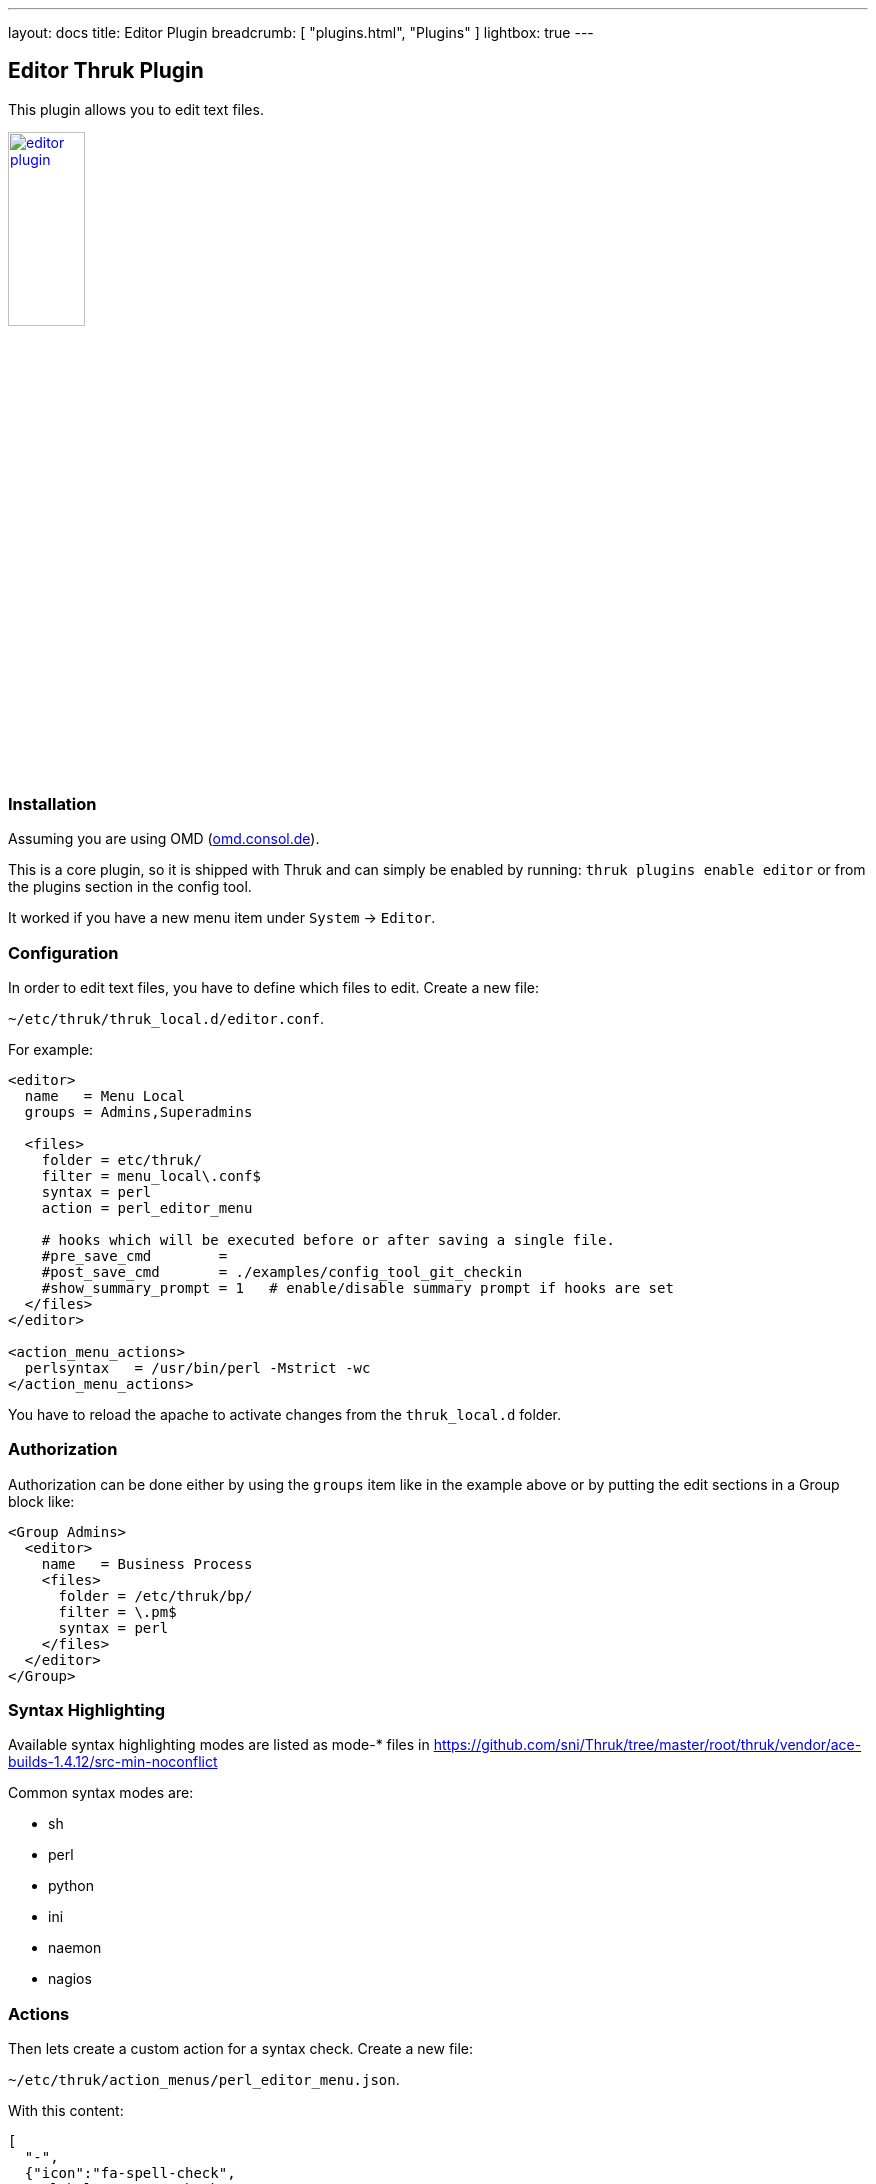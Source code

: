 ---
layout: docs
title: Editor Plugin
breadcrumb: [ "plugins.html", "Plugins" ]
lightbox: true
---

## Editor Thruk Plugin

This plugin allows you to edit text files.

++++
<a title="editor" rel="lightbox[plugins]" href="editor.png"><img src="editor.png" alt="editor plugin " width="30%" height="30%" /></a>
<br style="clear: both;">
++++

### Installation

Assuming you are using OMD (link:https://omd.consol.de[omd.consol.de]).

This is a core plugin, so it is shipped with Thruk and can simply
be enabled by running: `thruk plugins enable editor` or
from the plugins section in the config tool.

It worked if you have a new menu item under `System` -> `Editor`.

### Configuration

In order to edit text files, you have to define which files to edit. Create a
new file:

`~/etc/thruk/thruk_local.d/editor.conf`.

For example:

...................................
<editor>
  name   = Menu Local
  groups = Admins,Superadmins

  <files>
    folder = etc/thruk/
    filter = menu_local\.conf$
    syntax = perl
    action = perl_editor_menu

    # hooks which will be executed before or after saving a single file.
    #pre_save_cmd        =
    #post_save_cmd       = ./examples/config_tool_git_checkin
    #show_summary_prompt = 1   # enable/disable summary prompt if hooks are set
  </files>
</editor>

<action_menu_actions>
  perlsyntax   = /usr/bin/perl -Mstrict -wc
</action_menu_actions>
...................................

You have to reload the apache to activate changes
from the `thruk_local.d` folder.

### Authorization

Authorization can be done either by using the `groups` item like in the example
above or by putting the edit sections in a Group block like:

...................................
<Group Admins>
  <editor>
    name   = Business Process
    <files>
      folder = /etc/thruk/bp/
      filter = \.pm$
      syntax = perl
    </files>
  </editor>
</Group>
...................................


### Syntax Highlighting

Available syntax highlighting modes are listed as mode-* files in
https://github.com/sni/Thruk/tree/master/root/thruk/vendor/ace-builds-1.4.12/src-min-noconflict

Common syntax modes are:

- sh
- perl
- python
- ini
- naemon
- nagios


### Actions

Then lets create a custom action for a syntax check. Create a new file:

`~/etc/thruk/action_menus/perl_editor_menu.json`.

With this content:

...................................
[
  "-",
  {"icon":"fa-spell-check",
    "label":"Syntax Check",
    "action":"server://perlsyntax/$TMPFILENAME$"
  },
]
...................................

### Action Scripts / Hooks

The action scripts can do anything, ex.: do a syntax check or activate changes
somewhere. The output is displayed as a popup to the user. The colour depends
on the exit code of the script. `0` is green, everything else is red.

A `pre_save_cmd` script exiting other than 0 will cancel the current save attempt.

#### Macros

The editor plugin provides some extra macros.

- `$FILENAME$` contains the path to the open (unsaved) file.
- `$TMPFILENAME$` contains the path to a temporary file with the
  current (unsaved) content changes. Use this macro for syntax checks or similar.

#### Environment

The editor plugin provides some extra environment variables when running
pre/post hook scripts. Use those variables ex.: to automatically create git commits.

- `$THRUK_EDITOR_FILENAME` same as `$FILENAME$` in macros.
- `$THRUK_EDITOR_TMPFILENAME` same as `$TMPFILENAME$` in macros (only available in pre script).
- `$THRUK_EDITOR_STAGE` can be either 'pre' or 'post'.
- `$THRUK_SUMMARY_MESSAGE` set from user input (popup on save).
- `$THRUK_SUMMARY_DETAILS` set from user input (popup on save).
